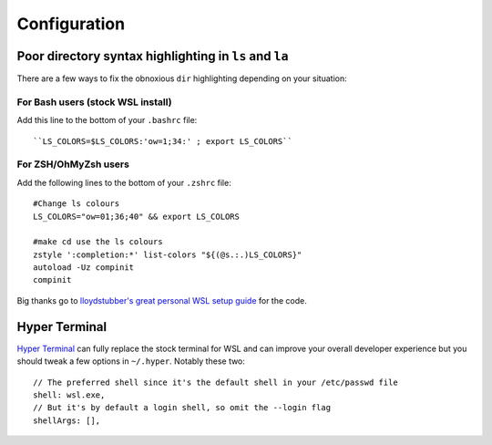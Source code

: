 Configuration
=============

Poor directory syntax highlighting in ``ls`` and ``la``
-------------------------------------------------------

There are a few ways to fix the obnoxious ``dir`` highlighting depending on your situation:


For Bash users (stock WSL install)
..................................

Add this line to the bottom of your ``.bashrc`` file::

``LS_COLORS=$LS_COLORS:'ow=1;34:' ; export LS_COLORS``

For ZSH/OhMyZsh users
......................

Add the following lines to the bottom of your ``.zshrc`` file::

    #Change ls colours
    LS_COLORS="ow=01;36;40" && export LS_COLORS

    #make cd use the ls colours
    zstyle ':completion:*' list-colors "${(@s.:.)LS_COLORS}"
    autoload -Uz compinit
    compinit

Big thanks go to `lloydstubber's great personal WSL setup guide <https://github.com/lloydstubber/my-wsl-setup>`_ for the code.


Hyper Terminal
--------------

`Hyper Terminal <https://github.com/zeit/hyper>`_ can fully replace the stock terminal for WSL and can improve your overall developer experience but you should tweak a few options in ``~/.hyper``. Notably these two::

    // The preferred shell since it's the default shell in your /etc/passwd file
    shell: wsl.exe,
    // But it's by default a login shell, so omit the --login flag
    shellArgs: [],